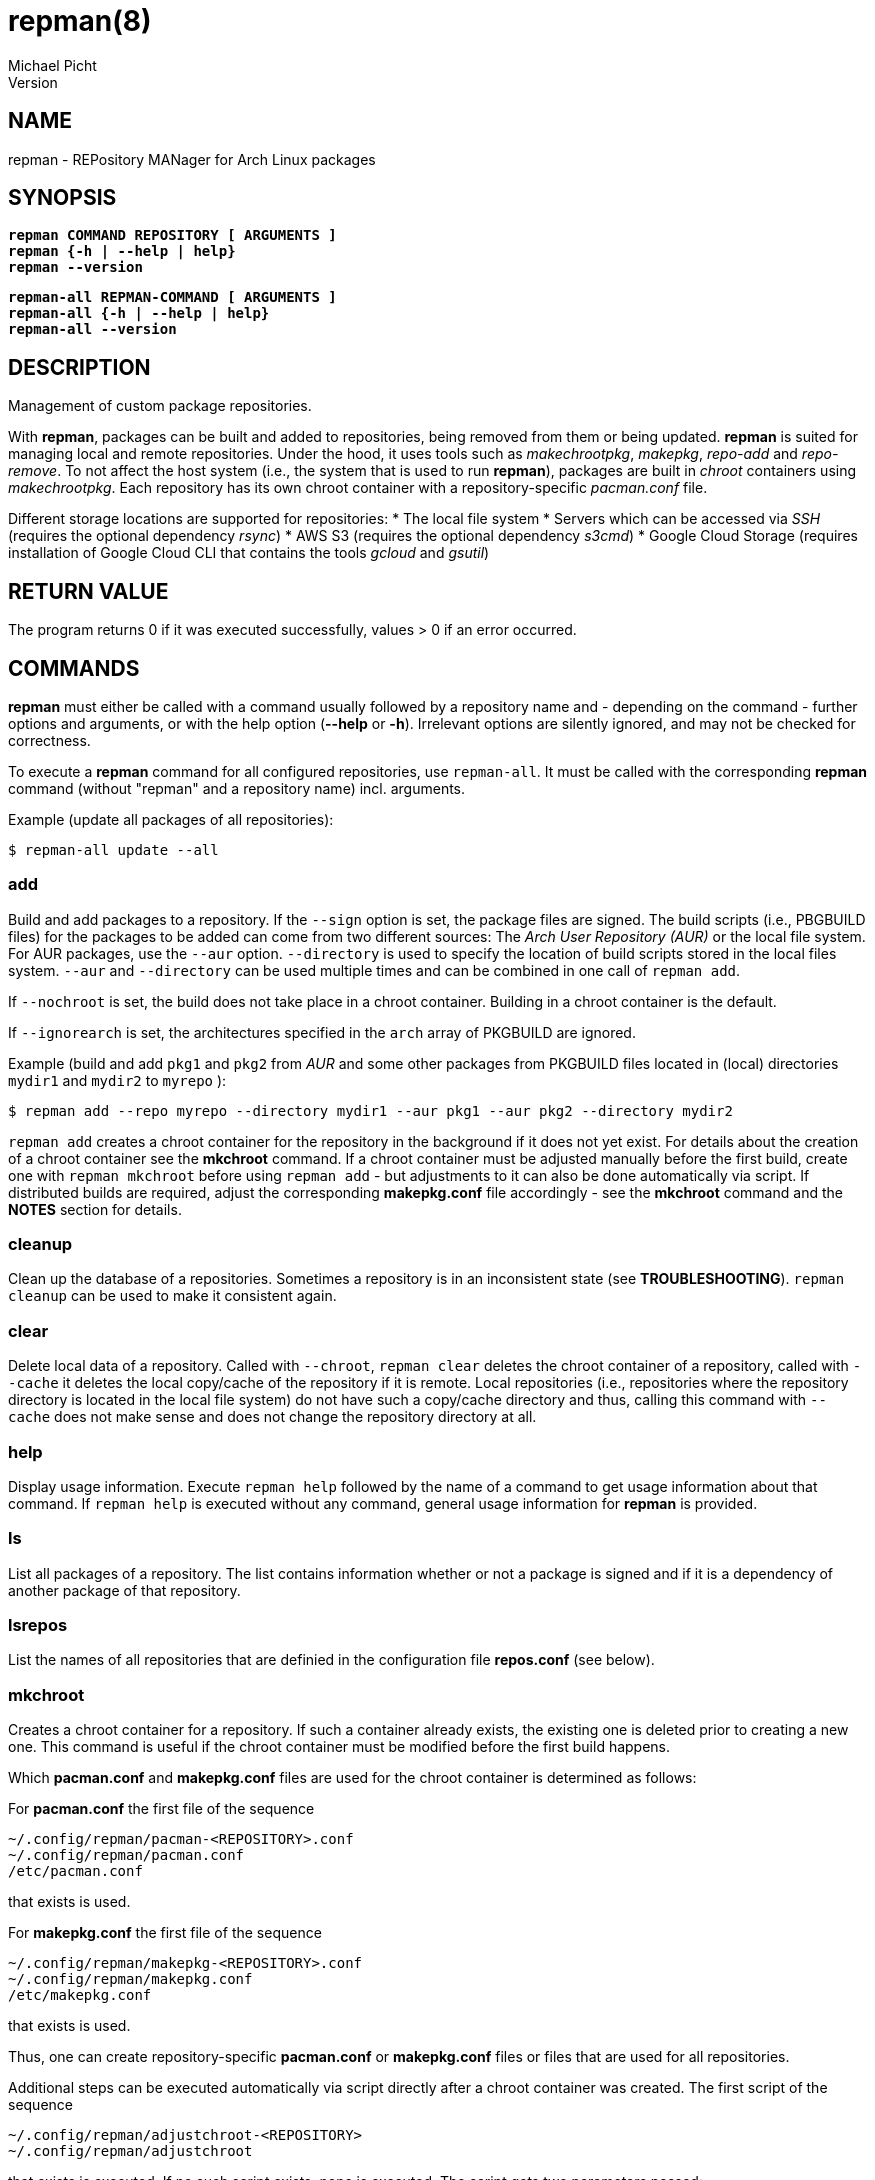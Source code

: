 = repman(8)
Michael Picht
Version 
:manmanual: REPMAN
:mansource: REPMAN
:man-linkstyle: blue R <>

== NAME

repman - REPository MANager for Arch Linux packages

== SYNOPSIS

[%hardbreaks]
`*repman COMMAND REPOSITORY [ ARGUMENTS ]*`
`*repman {-h | --help | help}*`
`*repman --version*`

[%hardbreaks]
`*repman-all REPMAN-COMMAND [ ARGUMENTS ]*`
`*repman-all {-h | --help | help}*`
`*repman-all --version*`

== DESCRIPTION

Management of custom package repositories.

With *repman*, packages can be built and added to repositories, being removed from them or being updated. *repman* is suited for managing local and remote repositories. Under the hood, it uses tools such as _makechrootpkg_, _makepkg_, _repo-add_ and _repo-remove_. To not affect the host system (i.e., the system that is used to run *repman*), packages are built in _chroot_ containers using _makechrootpkg_. Each repository has its own chroot container with a repository-specific _pacman.conf_ file. 

Different storage locations are supported for repositories:
* The local file system
* Servers which can be accessed via _SSH_ (requires the optional dependency _rsync_)
* AWS S3 (requires the optional dependency _s3cmd_)
* Google Cloud Storage (requires installation of Google Cloud CLI that contains the tools _gcloud_ and _gsutil_)

== RETURN VALUE

The program returns 0 if it was executed successfully, values > 0 if an error occurred.

== COMMANDS

*repman* must either be called with a command usually followed by a repository name and - depending on the command - further options and arguments, or with the help option (*--help* or *-h*). Irrelevant options are silently ignored, and may not be checked for correctness.

To execute a *repman* command for all configured repositories, use `repman-all`. It must be called with the corresponding *repman* command (without "repman"  and a repository name) incl. arguments.

Example (update all packages of all repositories):

    $ repman-all update --all

=== add

Build and add packages to a repository. If the `--sign` option is set, the package files are signed. The build scripts (i.e., PBGBUILD files) for the packages to be added can come from two different sources: The _Arch User Repository (AUR)_ or the local file system. For AUR packages, use the `--aur` option. `--directory` is used to specify the location of build scripts stored in the local files system. `--aur` and `--directory` can be used multiple times and can be combined in one call of `repman add`.

If `--nochroot` is set, the build does not take place in a chroot container. Building in a chroot container is the default.

If `--ignorearch` is set, the architectures specified in the `arch` array of PKGBUILD are ignored.

Example (build and add `pkg1` and `pkg2` from _AUR_ and some other packages from PKGBUILD files located in (local) directories `mydir1` and `mydir2` to `myrepo` ):

  $ repman add --repo myrepo --directory mydir1 --aur pkg1 --aur pkg2 --directory mydir2

`repman add` creates a chroot container for the repository in the background if it does not yet exist. For details about the creation of a chroot container see the *mkchroot* command. If a chroot container must be adjusted manually before the first build, create one with `repman mkchroot` before using `repman add` - but adjustments to it can also be done automatically via script. If distributed builds are required, adjust the corresponding *makepkg.conf* file accordingly - see the *mkchroot* command and the *NOTES* section for details.

=== cleanup

Clean up the database of a repositories. Sometimes a repository is in an inconsistent state (see *TROUBLESHOOTING*). `repman cleanup` can be used to make it consistent again.

=== clear

Delete local data of a repository. Called with `--chroot`, `repman clear` deletes the chroot container of a repository, called with `--cache` it deletes the local copy/cache of the repository if it is remote. Local repositories (i.e., repositories where the repository directory is located in the local file system) do not have such a copy/cache directory and thus, calling this command with `--cache` does not make sense and does not change the repository directory at all.

=== help

Display usage information. Execute `repman help` followed by the name of a command to get usage information about that command. If `repman help` is executed without any command, general usage information for *repman* is provided.

=== ls

List all packages of a repository. The list contains information whether or not a package is signed and if it is a dependency of another package of that repository.

=== lsrepos

List the names of all repositories that are definied in the configuration file *repos.conf* (see below).

=== mkchroot

Creates a chroot container for a repository. If such a container already exists, the existing one is deleted prior to creating a new one. This command is useful if the chroot container must be modified before the first build happens.

Which *pacman.conf* and *makepkg.conf* files are used for the chroot container is determined as follows:

For *pacman.conf* the first file of the sequence

    ~/.config/repman/pacman-<REPOSITORY>.conf
    ~/.config/repman/pacman.conf
    /etc/pacman.conf

that exists is used.

For *makepkg.conf* the first file of the sequence

    ~/.config/repman/makepkg-<REPOSITORY>.conf
    ~/.config/repman/makepkg.conf
    /etc/makepkg.conf

that exists is used.

Thus, one can create repository-specific *pacman.conf* or *makepkg.conf* files or files that are used for all repositories. 

Additional steps can be executed automatically via script directly after a chroot container was created. The first script of the sequence

    ~/.config/repman/adjustchroot-<REPOSITORY>
    ~/.config/repman/adjustchroot

that exists is executed. If no such script exists, none is executed. The script gets two parameters passed:

    . Repository name
    . Path to the chroot container for that repository

With this approach, one can create repository-specific scripts or a script that is executed for all repositories.<REPOSITORY>

If distributed builds are enabled in *makepkg.conf* (i.e., `distcc` is set in `BUILDENV`), the *distcc* package is installed in the chroot container as well. In addition, the *distcc* package must be installed on your system. This must be done manually.

The described behavior wrt. selection of *makepkg.conf*, *pacman.conf* and the *adjustchroot* script also applies to the implicit creation of chroot containers during `repman add` and `repman update`. 

=== rm

Remove packages from a repository. The package names must be given as a space-separated list. In case a package is a dependency of another package in the repository, the user is asked for confirmation. This behavior can be switched off with `--noconfirm`.

Example (remove packages `pkg1` and `pkg2` from `myrepo`):

  $ repman rm --repo myrepo pkg1 pkg2

=== sign

Sign either all or only specific packages of a repository. To sign all packages of a repository, use the flag `--all`. Otherwise, packages to be signed must be specified explicitely. The key to be used must be stored in the environment variable GPGKEY or defined in the relevant `makepkg.conf` file.

=== update

Update outdated _AUR_ packages of a repository. To update all packages of a repository, use the flag `--all`. Otherwise packages to be updated must be specified explicitely.

If `--nochroot` is set, the build does not take place in a chroot container. Building in a chroot container is the default.

If `--ignorearch` is set, the architectures specified in the `arch` array of PKGBUILD are ignored.

With `--force-no-version` an update of packages that are not tied to a specific version can be forced. These are packages that build from a version control system such as _git_.

Before updates from _AUR_ are applied, the user is asked for confirmation. This behavior can be switched off with `--noconfirm`.

Updated packages are signed automatically if the package was signed before the update and if the environment variable _GPGKEY_ is set.

`repman update` creates a chroot container for the repository in the background if it does not yet exist. For details about the creation of a chroot container see the *mkchroot* command. If a chroot container must be adjusted before the first build, create one with `repman mkchroot` before using *repman update*. If distributed builds are required, adjust the corresponding *makepkg.conf* file accordingly - see the *mkchroot* command and the *NOTES* section for details.

To update packages that do not come from the _AUR_ but whose PKGBUILD is located in the local file system, use `repman add`. Make sure, that the PKGBUILD specifies a higher version number than the version that is already contained in the repository. `repman add` makes sure that the artefacts belonging to an older package version are removed consistently.   

== OPTIONS

=== --help, -h

General usage information for *repman*.

=== --all

Apply command to all packages. This flag is available for `repman sign` and `repman update`.

=== --aur <PACKAGE>, -a <PACKAGE>

_AUR_ package that shall be added to a repository.

=== --cache

Flag that refers to the local copy/cache of a remote repository.

=== --chroot

Flag that refers to the chroot container for a repository.

=== --clean, -c

Remove the chroot container after executing a command. This flag is available for `repman add` and `repman update`.

=== --directory <DIRECTORY>, -d <DIRECTORY>

Directory where a PKGBUILD file is stored. The corresponding packages will be built and added to a repository.

=== --force-no-version, -F

Force update / re-adding of packages that build from a version control system (VCS) such as git, and that are not tied to a specific version. Such packages are identified by the corresponding name suffix ("-git", for example). The list of VCS suffixes is maintained in the global configuration file of *repman*.

=== --ignorearch, -A

If the flag is set, the architectures specified in the `arch` array of the PKGBUILD file are ignored.

=== --nochroot, -n

Do not build packages in chroot container. Building in a chroot container is the default. This option is useful if *repman* is run inside a container (as part of a CI/CD pipeline, for example), where it is impossible or difficult to run privileged. 

=== --noconfirm

Do not ask the user for confirmation.

=== --sign, -s

Sign packages with _gpg_. The gpg key to be used must be stored in the environment variable _GPGKEY_ or defined in the relevant `makepkg.conf` file. 

== CONFIGURATION

=== Global Configuration

The global *repman* configuration is stored in `/etc/repman.conf`. A default configuration is coming with *repman*.

=== Repositories

Repositories which are to be managed with *repman* must be configured in the configuration file *repos.conf* (see below). The configuration is done in _TOML_ format. Some examples:

    [myrepo1]
    Server = "rsync://myuser@my-ssh-server:/path/to/directory/"
    DBName = "mydb"
    SignDB = "true"

    [myrepo2]
    Server = "s3://mybucket/another/path/to/directory/"
    SignDB = "false"

    [myrepo3]
    Server = "gs://myotherbucket/path/to/directory/"
    SignDB = "false"

*Server* is the URL to the remote directory where the repository is located. The scheme (i.e., the part before "://") is used to determine the type of the remote server (currentyly, `file` for the local file system, `rsync` for _SSH_-accessible server, `s3` for AWS S3, and `gs` for  Google Cloud Storage are supported). Like in *pacman.conf*, *$arch*, *$repo* and *$db* can be used as placeholders for the current architecture (e.g. x86_64), the current repository name and the current DB name (if the DB name is set).

*SignDB* specifies whether the repository database is signed after it was changed (set to `true`) or not (set to `false`). To sign the database, the environment variable _GPGKEY_ or defined in the relevant `makepkg.conf` file.

*DBName* is optional. It allows to set the name of the repository DB explicitly. If *DBName* is not set, the repository name REPOSITORY is used as DB name. With this approach it is possible to manage the repository by *repman* under a different name than it is configured later on in `/etc/pacman.conf`. In `pacman.conf` the name of the repositoty DB must be used. This can be required for some edge cases, but usually *DBName* does not have to be set.

Note: Depending on the type of the remote storage location, additional packages might have to be installed (_rsync_ for SSH-accessible servers, _s3cmd_ for AWS S3, _gcloud_ for Google Cloud Storage), and the corresponding configuration is required.

== ENVIRONMENT

=== GPGKEY

This environment variable is expected to contain the _gpg_ key that is used to sign packages and repository databases. If this variable is not set, *repman* will try to extract the key for the relevant `makepkg.conf` file.

== FILES AND DIRECTORIES

User-specific configuration files are stored in `${XDG_CONFIG_HOME}/repman`, user-specific data of *repman* in `${XDG_CACHE_HOME}/repman`. Since `$XDG_CONFIG_HOME` defaults to `~/.config` and `$XDG_CACHE_HOME` to `~/.cache`, these defaults will be used for the rest of this documentation.

=== ~/.config/repman/repos.conf

Contains information about the repositories that are managed by *repman* (see *CONFIGURATION*).

=== ~/.config/repman/makepkg-<REPOSITORY>.conf, ~/.config/repman/makepkg.conf

*makepkg.conf* files that are used when creating a chroot container. See the *mkchroot* command for further details.

=== ~/.config/repman/pacman-<REPOSITORY>.conf, ~/.config/repman/pacman.conf

*pacman.conf* files that are used when creating a chroot container. See the *mkchroot* command for further details.

=== ~/.config/repman/adjustchroot-<REPOSITORY>, ~/.config/repman/adjustchroot

Script that is executed directy after the creation of a chroot container. See the *mkchroot* command for further details. The script must be executable.

=== ~/.cache/repman/chroots

Directory where the chroot containers for the different repositories managed with *repman* are stored. The root directory of a repository-specific chroot container is stored in `~/.cache/repman/chroots/<REPOSITORY>`.

=== ~/.cache/repman/repos

Directory where the local copies of the remote repository directories managed with *repman* are stored. The files of a specific repository are located in `~/.cache/repman/repos/<REPOSITORY>`.

=== ~/.cache/repman/locks

To avoid concurrent write access to a repository, lock files are written. The lock file for a specific repository is `~/.cache/repman/locks/<REPOSITORY>`.

=== ~/.cache/repman/tmp

This directory contains temporary data that is only created and used during one run of *repman*. 

== NOTES

=== Speeding up the build process by storing chroot containers in main memory

The build process can be accelerated by using _tmpfs_ for _chroot_ containers. _tmpfs_ is a file system that resides in the main memory. It should only be used if sufficient memory is available since otherwise the _swap space_ will be used. _tmpfs_ can be used for all _chroot_ containers or only for _chroot_ container of dedicated repositories. To use it for all _chroot_ containers, add the following line to `/etc/fstab`:

    tmpfs   /home/myuser/.cache/repman/chroots         tmpfs   rw,nodev,suid,size=4G          0  0

The mount path and the size must of course be adjusted to the specific context and needs.

=== Distributed compiling (distcc)

Distributed builds in chroot containers can either be enabled before a container is created or after.

To enable it before a chroot container is created, execute the following steps:

1. Enable and configure *distcc* in the `makepkg.conf` file that is used for the chroot container (see the *mkchroot* command and the *distcc* documentation in the https://wiki.archlinux.org/title/Distcc[Arch Linux Wiki] or the https://archlinuxarm.org/wiki/Distributed_Compiling[Arch Linux ARM Wiki]).

2. Install distcc on your system:
    
    $ pacman -Syu distcc

3. Create the chroot container:

    $ repman mkchroot --repo <REPOSITORY>
   
If a container already exists, execute the following steps:

1. Install *distcc* on your system and in the chroot container:

    $ pacman -Syu distcc    
    $ arch-nspawn ~/.cache/repman/chroots/<REPOSITORY>/root pacman -Syu distcc

2. Configure the chroot for distributed builds by adjusting `~/.cache/repman/chroots/<REPOSITORY>/root/etc/makepkg.conf` accordingly, see the *distcc* documentation in the https://wiki.archlinux.org/title/Distcc[Arch Linux Wiki] or the https://archlinuxarm.org/wiki/Distributed_Compiling[Arch Linux ARM Wiki].

3. Remove the old container copy and lock file: 

    $ cd ~/.cache/repman/chroots/<REPOSITORY>    
    $ sudo rm -rd <YOUR USER NAME> <YOUR USER NAME>.lock

=== AWS S3

Some hints to configure the AWS S3 storage prior to use it with *repman*:

1. Create an AWS S3 account.
2. Create an S3 bucket with a folder structure of your desire to host the repository.
3. Make the bucket publicly readable.
4. Enable access control lists (ACL) for the bucket.
5. Create a user in the AWS IAM (Identity and Access Management) for the write access to the repository.
6. Install s3cmd and configure it (`s3cmd --configure`). Enter the access key and the secret key of the user you have just created.
7. Configure the new repository in the *repman* configuration file.

=== Google Cloud Storage

Some hints to configure the Google Cloud Storage prior to use it with *repman*:

1. Create a Google account
2. Create a project and a bucket with a folder structure of your desire to host the repository.
3. Make sure that the folders that contain the repository data are publicly readable.
4. Configure the write access
5. Install Google Cloud CLI on your local machine and initialize it (`gcloud init`)
6. Configure the new repository in the *repman* configuration file.

Note: *repman* uses the _gsutil_ (part of _gcloud_) to transfer data between the local file system and Google Cloud Storage. Make sure to switch to the correct configuration with _gcloud_ before running *repman*.

== TROUBLESHOOTING AND FAQ

=== Adding packages to a remote repository leads to an rsync error

This error can happen, if the remote location is an _SSH_-accessible server and in the PKGBUILD file of the package the _epoch_ is set. In this case, the name of the package contains a colon. If the system that hosts the remote repository does not allow colons in file names, _rsync_ throws an error.
  
Unfortunately, there's no other solution than either changing the remote system / hoster or to not add such a packages to the repository. Since inconsistencies can occur (after such an error occurred, the repository database can, for example, contain a package but the corresponding package tarball is not stored), `repman cleanup` helps to make the repository consistent again.

=== The build process stops because a dependency is missing

Normally, this happens because a dependency is not maintained in the PKGBUILD script of the package. Often, for example, package maintainers do not list _git_ as make dependency, but since *repman* does the build in a chroot container, _git_ is not installed there by default. 

If you are the owner of the package you want to build/add, adjust the corresponding PKGBUILD file and run `repman add` again.
    
Otherwise, if the dependency is in the official Arch Linux repositories, add it to the chroot container that is used for your repository by executing as root:

    $ pacstrap ~/.cache/repman/chroots/<REPOSITORY> <DEPENDENCY>

Run `repman add` again.

Otherwise, if the dependency is an _AUR_ package, add it to your repo via *repman add*. Now, try to add the package again via `repman add`.

=== During the build process, the error "error: PACKAGE: signature from NAME, MAIL ADDRESS is invalid" occurs

This is caused by a package or a dependency that is signed but the key is not known to _gpg_. The problem can be solved by making the key known:

    $ gpg --recv-keys <KEY-ID>

If the maintainer of the package did not put the key into the _validpgpkeys_ array in the PKGBUILD file, the key must also be signed locally to indicate that you trust it:

    $ gpg --lsign-key <KEY-ID>

Run `repman add` again.

=== A package of a remote repository requires dependencies from another custom repository

Add the custom repository to the _pacman.conf_ file that *repman* uses for the remote repository:

    ~/.config/repman/pacman-<REPOSITORY>.conf

=== The chroot container of a repository cannot be deleted since it contains read-only file systems

This situation can occur if the creation of the chroot container was interrupted by the user.

Type

    $ mount
    
to find out the file systems and their mount points. Then, unmount each file system with 

    $ umount <MOUNT-POINT>

Now you should be able to remove the chroot container.

== COPYRIGHT

Copyright \(C) 2019-2023, Michael Picht <mipi@fsfe.org>.  Licensed under the GNU General Public License version 3 or later, see https://gnu.org/licenses/gpl.html
Version 
